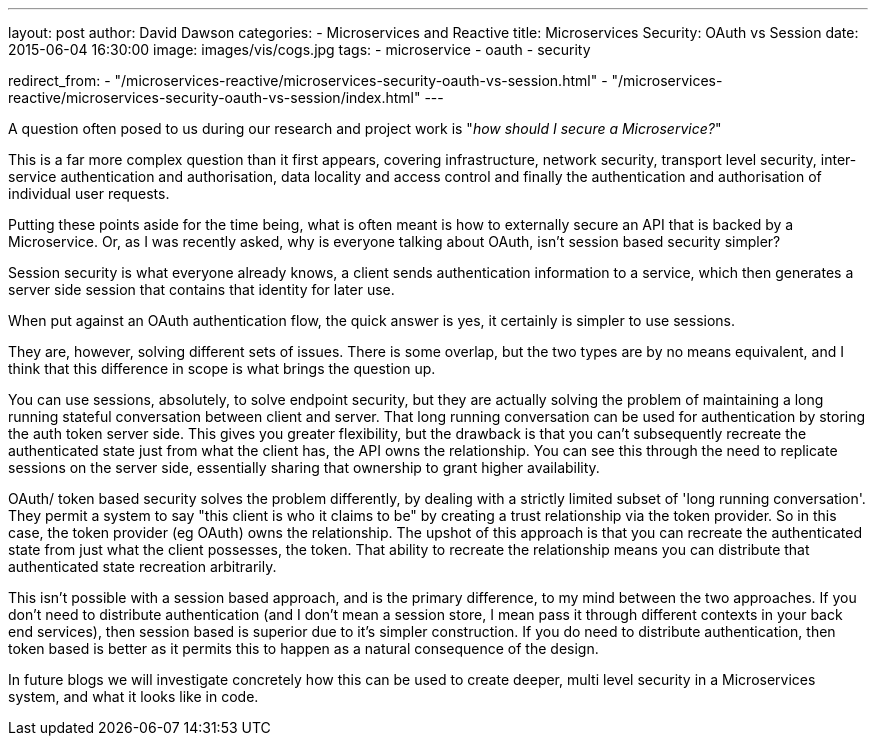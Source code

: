 ---
layout: post
author: David Dawson
categories:
 - Microservices and Reactive
title: Microservices Security&#58; OAuth vs Session
date: 2015-06-04 16:30:00
image: images/vis/cogs.jpg
tags:
 - microservice
 - oauth
 - security

redirect_from:
  - "/microservices-reactive/microservices-security-oauth-vs-session.html"
  - "/microservices-reactive/microservices-security-oauth-vs-session/index.html"
---

A question often posed to us during our research and project work is "_how should I secure a Microservice?_"

This is a far more complex question than it first appears, covering infrastructure, network security, transport level security, inter-service authentication and authorisation, data locality and access control and finally the authentication and authorisation of individual user requests.

Putting these points aside for the time being, what is often meant is how to externally secure an API that is backed by a Microservice. Or, as I was recently asked, why is everyone talking about OAuth, isn't session based security simpler?

Session security is what everyone already knows, a client sends authentication information to a service, which then generates a server side session that contains that identity for later use.

When put against an OAuth authentication flow, the quick answer is yes, it certainly is simpler to use sessions.

They are, however, solving different sets of issues. There is some overlap, but the two types are by no means equivalent, and I think that this difference in scope is what brings the question up.

You can use sessions, absolutely, to solve endpoint security, but they are actually solving the problem of maintaining a long running stateful conversation between client and server. That long running conversation can be used for authentication by storing the auth token server side. This gives you greater flexibility, but the drawback is that you can't subsequently recreate the authenticated state just from what the client has, the API owns the relationship. You can see this through the need to replicate sessions on the server side, essentially sharing that ownership to grant higher availability.

OAuth/ token based security solves the problem differently, by dealing with a strictly limited subset of 'long running conversation'. They permit a system to say "this client is who it claims to be" by creating a trust relationship via the token provider. So in this case, the token provider (eg OAuth) owns the relationship. The upshot of this approach is that you can recreate the authenticated state from just what the client possesses, the token. That ability to recreate the relationship means you can distribute that authenticated state recreation arbitrarily.

This isn't possible with a session based approach, and is the primary difference, to my mind between the two approaches. If you don't need to distribute authentication (and I don't mean a session store, I mean pass it through different contexts in your back end services), then session based is superior due to it's simpler construction. If you do need to distribute authentication, then token based is better as it permits this to happen as a natural consequence of the design.

In future blogs we will investigate concretely how this can be used to create deeper, multi level security in a Microservices system, and what it looks like in code.
